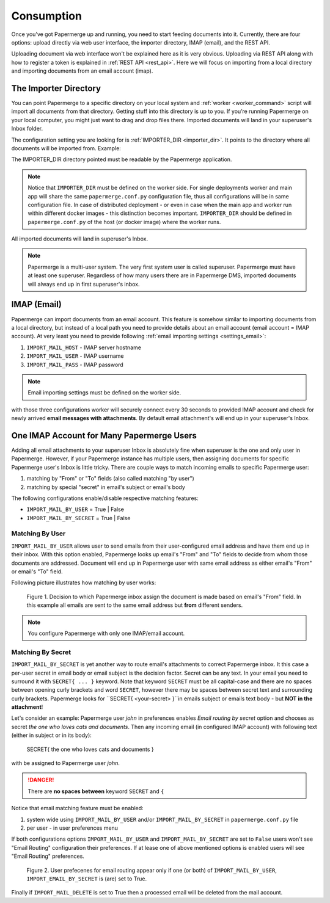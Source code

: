 =============
Consumption
=============

Once you’ve got Papermerge up and running, you need to start feeding documents
into it. Currently, there are four options: upload directly via web user
interface, the importer directory, IMAP (email), and the REST API.

Uploading document via web interface won't be explained here as it is very
obvious. Uploading via REST API along with how to register a token is
explained in :ref:`REST API <rest_api>`. Here we will focus on importing from
a local directory and importing documents from an email account (imap).


.. _importer_directory:

The Importer Directory
~~~~~~~~~~~~~~~~~~~~~~~

You can point Papermerge to a specific directory on your local system and
:ref:`worker <worker_command>` script will import all documents from that
directory. Getting stuff into this directory is up to you. If you’re running
Papermerge on your local computer, you might just want to drag and drop files
there. Imported documents will land in your superuser's Inbox folder.

The configuration setting you are looking for is :ref:`IMPORTER_DIR <importer_dir>`. It points to the directory where all documents will be imported from. Example:

.. code-block:: python
    :caption: papermerge.conf.py file
    
    IMPORTER_DIR = "/mnt/media/importer_dir"

The IMPORTER_DIR directory pointed must be readable by the Papermerge application.

.. note::

    Notice that ``IMPORTER_DIR`` must be defined on the worker side. For single deployments worker and main app will share the same ``papermerge.conf.py`` configuration file, thus all configurations will be in same configuration file. In case of distributed deployment - or even in case when the main app and worker run within different docker images - this distinction becomes important. ``IMPORTER_DIR`` should be defined in ``papermerge.conf.py`` of the host (or docker image) where the worker runs.

All imported documents will land in superuser's Inbox.

.. note::

    Papermerge is a multi-user system. The very first system user is called superuser. Papermerge must have at least one superuser.
    Regardless of how many users there are in Papermerge DMS, imported documents will always end up in first superuser's inbox.

.. _importer_imap:

IMAP (Email)
~~~~~~~~~~~~~

Papermerge can import documents from an email account. This feature is somehow
similar to importing documents from a local directory, but instead of a local
path you need to provide details about an email account (email account = IMAP
account). At very least you need to provide following :ref:`email importing
settings <settings_email>`:

1. ``IMPORT_MAIL_HOST`` - IMAP server hostname
2. ``IMPORT_MAIL_USER`` - IMAP username
3. ``IMPORT_MAIL_PASS`` - IMAP password

.. note::

    Email importing settings must be defined on the worker side.

with those three configurations worker will securely connect every 30 seconds
to provided IMAP account and check for newly arrived **email messages with
attachments**. By default email attachment's will end up in your superuser's
Inbox.


One IMAP Account for Many Papermerge Users
~~~~~~~~~~~~~~~~~~~~~~~~~~~~~~~~~~~~~~~~~~~

Adding all email attachments to your superuser Inbox is absolutely fine when
superuser is the one and only user in Papermerge. However, if your Papermerge
instance has multiple users, then assigning documents for specific Papermerge
user's Inbox is little tricky. There are couple ways to match incoming emails to
specific Papermerge user:

1. matching by "From" or "To" fields (also called matching "by user")
2. matching by special "secret" in email's subject or email's body 

The following configurations enable/disable respective matching features:

* ``IMPORT_MAIL_BY_USER`` = True | False
* ``IMPORT_MAIL_BY_SECRET`` = True | False

Matching By User
##################

``IMPORT_MAIL_BY_USER`` allows user to send emails from their
user-configured email address and have them end up in their inbox. With this option enabled, Papermerge
looks up email's "From" and "To" fields to decide from whom those documents are addressed. Document will end up in Papermerge user with same email address as either email's "From" or email's "To" field.

Following picture illustrates how matching by user works:

.. figure:: ../img/user-manual/consumption/match_by_user.svg
    :alt: illustration shows how match by user feature works

    Figure 1.  Decision to which Papermerge inbox assign the document is made based on email's "From" field. In this example all emails are sent to the same email address but **from** different senders.

.. note::

    You configure Papermerge with only one IMAP/email account.  


Matching By Secret
####################

``IMPORT_MAIL_BY_SECRET`` is yet another way to route email's attachments to
correct Papermerge inbox. It this case a per-user secret in email body or
email subject is the decision factor. Secret can be any text. In your email
you need to surround it with ``SECRET{ ... }`` keyword. Note that keyword
``SECRET`` must be all capital-case and there are no spaces between opening
curly brackets and word ``SECRET``, however there may be spaces between secret
text and surrounding curly brackets. Papermerge looks for ``SECRET{
<your-secret> }``in emails subject or emails text body - but **NOT in the
attachment**!

Let's consider an example: Papermerge user *john* in preferences enables *Email routing
by secret* option and chooses as secret *the one who loves cats and documents*. Then any incoming
email (in configured IMAP account) with following text (either in subject or in its body):

    SECRET{ the one who loves cats and documents }

with be assigned to Papermerge user *john*.

.. danger::

    There are **no spaces between** keyword ``SECRET`` and ``{``

Notice that email matching feature must be enabled:

1. system wide using ``IMPORT_MAIL_BY_USER`` and/or ``IMPORT_MAIL_BY_SECRET`` in ``papermerge.conf.py`` file
2. per user - in user preferences menu

If both configurations options ``IMPORT_MAIL_BY_USER`` and ``IMPORT_MAIL_BY_SECRET`` are set to ``False`` users won't see "Email Routing" configuration their preferences. If at lease one of above mentioned options is enabled users will see "Email Routing" preferences.

.. figure:: ../img/user-manual/consumption/email-routing-in-preferences.svg
    :alt: user preferences for email routing

    Figure 2. User prefecenes for email routing appear only if one (or both) of ``IMPORT_MAIL_BY_USER``, ``IMPORT_EMAIL_BY_SECRET`` is (are) set to True.

Finally if ``IMPORT_MAIL_DELETE`` is set to True then a processed email will be deleted from
the mail account.
